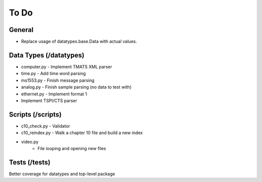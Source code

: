 To Do
=====

General
-------

* Replace usage of datatypes.base.Data with actual values.

Data Types (/datatypes)
-----------------------

* computer.py - Implement TMATS XML parser
* time.py - Add time word parsing
* ms1553.py - Finish message parsing
* analog.py - Finish sample parsing (no data to test with)
* ethernet.py - Implement format 1
* Implement TSPI/CTS parser

Scripts (/scripts)
------------------

* c10_check.py - Validator
* c10_reindex.py - Walk a chapter 10 file and build a new index
* video.py
    * File looping and opening new files

Tests (/tests)
--------------

Better coverage for datatypes and top-level package
